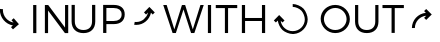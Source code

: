 SplineFontDB: 3.2
FontName: EC-EXTRA-SYM
FullName: EC-EXTRA SYM
FamilyName: EC
Weight: Regular
Copyright: Copyright (c) 2020, Sebastian Krueger, Deutscher EC-Verband
Version: 001.000
ItalicAngle: 0
UnderlinePosition: -100
UnderlineWidth: 50
Ascent: 800
Descent: 200
InvalidEm: 0
sfntRevision: 0x00010000
LayerCount: 2
Layer: 0 0 "Hinten" 1
Layer: 1 0 "Vorne" 0
XUID: [1021 309 -1106611102 28468]
StyleMap: 0x0000
FSType: 0
OS2Version: 4
OS2_WeightWidthSlopeOnly: 0
OS2_UseTypoMetrics: 1
CreationTime: 1595878362
ModificationTime: 1595878834
PfmFamily: 17
TTFWeight: 200
TTFWidth: 5
LineGap: 90
VLineGap: 0
Panose: 2 0 3 3 0 0 0 0 0 0
OS2TypoAscent: 800
OS2TypoAOffset: 0
OS2TypoDescent: -200
OS2TypoDOffset: 0
OS2TypoLinegap: 90
OS2WinAscent: 724
OS2WinAOffset: 0
OS2WinDescent: 24
OS2WinDOffset: 0
HheadAscent: 724
HheadAOffset: 0
HheadDescent: -24
HheadDOffset: 0
OS2SubXSize: 650
OS2SubYSize: 699
OS2SubXOff: 0
OS2SubYOff: 140
OS2SupXSize: 650
OS2SupYSize: 699
OS2SupXOff: 0
OS2SupYOff: 479
OS2StrikeYSize: 49
OS2StrikeYPos: 258
OS2Vendor: 'PfEd'
OS2CodePages: 00000001.00000000
OS2UnicodeRanges: 00000000.10000000.00000000.00000000
MarkAttachClasses: 1
DEI: 91125
LangName: 1033 "" "" "" "FontForge 2.0 : EC-EXTRA SYM : 27-7-2020"
Encoding: Original
UnicodeInterp: none
NameList: AGL For New Fonts
DisplaySize: -48
AntiAlias: 1
FitToEm: 0
WinInfo: 0 38 14
BeginPrivate: 5
BlueShift 1 3
StdHW 4 [76]
StdVW 4 [79]
StemSnapH 16 [71 72 75 76 77]
StemSnapV 19 [71 74 77 79 80 81]
EndPrivate
BeginChars: 5 5

StartChar: .notdef
Encoding: 0 -1 0
Width: 500
Flags: MW
HStem: 0 50<100 400 100 450> 483 50<100 400 100 100>
VStem: 50 50<50 50 50 483> 400 50<50 483 483 483>
LayerCount: 2
Fore
SplineSet
50 0 m 1
 50 533 l 1
 450 533 l 1
 450 0 l 1
 50 0 l 1
100 50 m 1
 400 50 l 1
 400 483 l 1
 100 483 l 1
 100 50 l 1
EndSplineSet
EndChar

StartChar: uniEC01
Encoding: 1 60417 1
Width: 1712
Flags: MW
HStem: 688.221 20G<829.238 909.496 909.496 909.496 1122.19 1205.46 1205.46 1205.46 1626.81 1706.06 1706.06 1706.06>
VStem: -2.63574 74.9268<505.524 584.954 505.524 585.573> 829.238 80.2578<5.97266 708.221 5.97266 708.221> 1122.19 80.2568<5.97266 569.774 5.97266 708.221> 1626.81 79.252<143.407 708.221 5.97266 708.221>
LayerCount: 2
Fore
SplineSet
1623.79980469 5.97265625 m 1
 1202.44433594 569.774414062 l 1
 1202.44433594 5.97265625 l 1
 1122.1875 5.97265625 l 1
 1122.1875 708.220703125 l 1
 1205.45507812 708.220703125 l 1
 1626.80859375 143.407226562 l 1
 1626.80859375 708.220703125 l 1
 1706.06054688 708.220703125 l 1
 1706.06054688 5.97265625 l 1
 1623.79980469 5.97265625 l 1
829.23828125 5.97265625 m 1
 829.23828125 708.220703125 l 1
 909.49609375 708.220703125 l 1
 909.49609375 5.97265625 l 1
 829.23828125 5.97265625 l 1
324.420898438 99.1630859375 m 1
 275.215820312 155.657226562 l 1
 322.518554688 196.869140625 l 1
 139.866210938 228.92578125 -2.6357421875 393.93359375 -2.6357421875 582.104492188 c 0
 -2.6357421875 589.041992188 -2.275390625 600.291992188 -1.8291015625 607.215820312 c 2
 -1.4619140625 611.159179688 l 1
 35.0234375 606.118164062 l 1
 73.1171875 606.118164062 l 1
 73.015625 603.380859375 l 2
 72.6162109375 597.486328125 72.291015625 587.908203125 72.291015625 582 c 0
 72.291015625 429.048828125 188.801757812 295.046875 337.649414062 270.275390625 c 1
 287.115234375 328.3046875 l 1
 343.610351562 377.509765625 l 1
 473.188476562 228.7421875 l 1
 324.420898438 99.1630859375 l 1
EndSplineSet
EndChar

StartChar: uniEC02
Encoding: 2 60418 2
Width: 2374
Flags: MW
HStem: -6.23047 77.498<319.979 453.837 319.979 478.998> 211.638 72.2969 220.218 77.499<959.567 1140.72 1140.72 1143.74 959.567 1140.72> 624.822 77.498<959.567 1140.72 959.567 959.567>
VStem: 90 80.5137<287.654 702.32> 601.285 80.5146<287.654 702.32> 879.047 80.5205<-2.20703 220.218 -2.20703 297.717 297.717 624.822> 1341.01 77.499<408.936 517.129>
LayerCount: 2
Fore
SplineSet
959.567382812 297.716796875 m 1xbf
 1140.71875 297.716796875 l 2
 1267.54296875 297.716796875 1341.01074219 354.083007812 1341.01074219 463.788085938 c 0
 1341.01074219 570.470703125 1267.54296875 624.822265625 1140.71875 624.822265625 c 2
 959.567382812 624.822265625 l 1
 959.567382812 297.716796875 l 1xbf
1143.74121094 702.3203125 m 2
 1317.86523438 702.3203125 1418.50976562 615.76171875 1418.50976562 465.795898438 c 0
 1418.50976562 309.799804688 1317.86523438 220.217773438 1143.74121094 220.217773438 c 2
 959.567382812 220.217773438 l 1
 959.567382812 -2.20703125 l 1
 879.046875 -2.20703125 l 1
 879.046875 702.3203125 l 1
 1143.74121094 702.3203125 l 2
681.799804688 287.654296875 m 2
 681.799804688 104.475585938 571.087890625 -6.23046875 386.908203125 -6.23046875 c 0
 201.719726562 -6.23046875 90 104.475585938 90 287.654296875 c 2
 90 702.3203125 l 1
 170.513671875 702.3203125 l 1
 170.513671875 287.654296875 l 2
 170.513671875 150.7734375 253.048828125 71.267578125 386.908203125 71.267578125 c 0
 520.765625 71.267578125 601.28515625 150.7734375 601.28515625 287.654296875 c 2
 601.28515625 702.3203125 l 1
 681.799804688 702.3203125 l 1
 681.799804688 287.654296875 l 2
1706.43652344 211.637695312 m 2xdf
 1692.88476562 211.637695312 1670.98144531 213.065429688 1657.54394531 214.818359375 c 2
 1654.5625 215.334960938 l 1
 1661.81152344 249.211914062 l 1
 1668.01464844 286.397460938 l 1
 1668.16992188 286.369140625 l 2
 1678.72558594 285.025390625 1695.92871094 283.935546875 1706.56835938 283.935546875 c 0
 1849.49511719 283.935546875 1969.99804688 383.3203125 2002.26367188 516.704101562 c 1
 1951.40722656 465.846679688 l 1
 1900.25390625 517 l 1
 2034.93652344 651.704101562 l 1
 2169.65820312 517 l 1
 2118.50488281 465.846679688 l 1
 2074.83203125 509.5 l 1
 2038.53320312 339.536132812 1887.00488281 211.637695312 1706.69335938 211.637695312 c 2
 1706.43652344 211.637695312 l 2xdf
EndSplineSet
EndChar

StartChar: uniEC03
Encoding: 3 60419 3
Width: 3894
Flags: MW
HStem: -24.1689 71.8477<3201.35 3242.26> 308.312 75.5967<2052 2474.27 2052 2052.38> 623.233 76.9795<1319.6 1547.54 1627.52 1856.46 1627.52 1627.52> 652.906 71.8623<3243.53 3280.76>
VStem: 1122.67 79.9795<0.396484 700.213 0.396484 700.213> 1547.54 79.9814<0.396484 623.233 0.396484 623.233> 1972.41 79.5879<383.909 383.909 383.909 700.213> 2474.27 79.9805<0.396484 308.312 308.312 308.312 384.291 700.213 0.396484 700.213> 3546.15 71.8652<266.764 383.362>
LayerCount: 2
Fore
SplineSet
2474.265625 0.396484375 m 1xef80
 2474.265625 308.3125 l 1
 2052.38183594 308.3125 l 1
 2052.38183594 0.396484375 l 1
 1972.41210938 0.396484375 l 1
 1972.41210938 700.212890625 l 1
 2052.38183594 700.212890625 l 1
 2052 383.909179688 l 1
 2474.265625 384.291015625 l 1
 2474.265625 700.212890625 l 1
 2554.24609375 700.212890625 l 1
 2554.24609375 0.396484375 l 1
 2474.265625 0.396484375 l 1xef80
1627.52050781 623.233398438 m 1
 1627.52050781 0.396484375 l 1
 1547.5390625 0.396484375 l 1
 1547.5390625 623.233398438 l 1
 1319.59765625 623.233398438 l 1
 1319.59765625 700.212890625 l 1
 1856.45605469 700.212890625 l 1
 1856.45605469 623.233398438 l 1
 1627.52050781 623.233398438 l 1
1122.66699219 0.396484375 m 1
 1122.66699219 700.212890625 l 1
 1202.64648438 700.212890625 l 1
 1202.64648438 0.396484375 l 1
 1122.66699219 0.396484375 l 1
701.807617188 0.396484375 m 1
 512.862304688 590.235351562 l 1
 321.915039062 0.396484375 l 1
 239.932617188 0.396484375 l 1
 6 700.212890625 l 1
 91.9794921875 700.212890625 l 1
 283.92578125 93.373046875 l 1
 473.872070312 699.211914062 l 1
 553.846679688 700.212890625 l 1
 745.794921875 93.373046875 l 1
 935.74609375 700.212890625 l 1
 1018.72363281 700.212890625 l 1
 783.7890625 0.396484375 l 1
 701.807617188 0.396484375 l 1
3243.19238281 -24.1669921875 m 0
 3242.89453125 -24.1669921875 3242.41210938 -24.1689453125 3242.11523438 -24.1689453125 c 0
 3160.58007812 -24.1689453125 3046.35546875 21.3271484375 2987.14746094 77.3837890625 c 0
 2929.29394531 131.91796875 2881.04003906 234.720703125 2870.99511719 319.666992188 c 1
 2822.03320312 270.706054688 l 1
 2771.22167969 321.516601562 l 1
 2905.00488281 455.298828125 l 1
 3038.80566406 321.516601562 l 1
 2987.99414062 270.706054688 l 1
 2942.88671875 315.802734375 l 1
 2960.02441406 164.973632812 3088.16894531 47.6787109375 3243.54296875 47.6787109375 c 0
 3410.58007812 47.6787109375 3546.14648438 183.245117188 3546.14648438 350.282226562 c 0
 3546.14648438 416.442382812 3509.37890625 509.270507812 3464.07714844 557.486328125 c 0
 3415.00390625 610.158203125 3316.75 652.90625 3244.76074219 652.90625 c 0
 3244.42089844 652.90625 3243.86816406 652.905273438 3243.52832031 652.904296875 c 1
 3243.52832031 724.768554688 l 1xdf80
 3332.8828125 724.615234375 3455.15039062 671.725585938 3516.44628906 606.7109375 c 0
 3572.51074219 547.043945312 3618.01171875 432.168945312 3618.01171875 350.295898438 c 0
 3618.01171875 156.336914062 3460.91503906 -11.0830078125 3267.34863281 -23.4091796875 c 0
 3259.27734375 -23.9150390625 3251.20605469 -24.1669921875 3243.19238281 -24.1669921875 c 0
2901.63085938 350.301757812 m 1
 2908.38183594 350.301757812 l 1
 2908.38183594 350.301757812 2905.00585938 353.676757812 2905.00585938 353.676757812 c 1
 2905.00585938 353.676757812 2901.63085938 350.301757812 2901.63085938 350.301757812 c 1
EndSplineSet
EndChar

StartChar: uniEC04
Encoding: 4 60420 4
Width: 3037
Flags: MW
HStem: -1.03613 76.6436<327.506 404.179 327.506 509.038> 588.145 20G<2680.75 2680.75> 623.268 76.6699<1587.45 1814.46 1894.13 2122.14 1894.13 1894.13>
VStem: 42.0635 80.6475<351.445 428.111 351.445 460.02> 690.261 81.6465<351 351> 901.378 79.6621<289.716 699.938> 1407.2 79.6504<289.716 699.938> 1814.46 79.6621<2.9541 623.268 2.9541 623.268> 2323.03 74.3691<125.886 208.304>
LayerCount: 2
Fore
SplineSet
1894.12597656 623.267578125 m 1
 1894.12597656 2.9541015625 l 1
 1814.46386719 2.9541015625 l 1
 1814.46386719 623.267578125 l 1
 1587.44921875 623.267578125 l 1
 1587.44921875 699.9375 l 1
 2122.13867188 699.9375 l 1
 2122.13867188 623.267578125 l 1
 1894.12597656 623.267578125 l 1
1486.84863281 289.715820312 m 2
 1486.84863281 108.493164062 1377.33105469 -1.0361328125 1195.11035156 -1.0361328125 c 0
 1011.90527344 -1.0361328125 901.377929688 108.493164062 901.377929688 289.715820312 c 2
 901.377929688 699.9375 l 1
 981.040039062 699.9375 l 1
 981.040039062 289.715820312 l 2
 981.040039062 154.297851562 1062.68554688 75.6328125 1195.11035156 75.6328125 c 0
 1327.53613281 75.6328125 1407.19824219 154.297851562 1407.19824219 289.715820312 c 2
 1407.19824219 699.9375 l 1
 1486.84863281 699.9375 l 1
 1486.84863281 289.715820312 l 2
122.7109375 351.4453125 m 0
 125.500976562 199.182617188 251.361328125 75.607421875 403.650390625 75.607421875 c 0
 404.70703125 75.607421875 406.421875 75.619140625 407.477539062 75.6328125 c 0
 408.458984375 75.6201171875 410.051757812 75.6103515625 411.033203125 75.6103515625 c 0
 563.306640625 75.6103515625 688.400390625 199.184570312 690.260742188 351.4453125 c 0
 688.315429688 503.159179688 563.59765625 626.2890625 411.87109375 626.2890625 c 0
 410.658203125 626.2890625 408.690429688 626.2734375 407.477539062 626.254882812 c 0
 252.15625 626.254882812 122.7109375 504.77734375 122.7109375 351.4453125 c 0
771.907226562 351.4453125 m 0
 771.907226562 155.295898438 610.599609375 -1.0361328125 407.4765625 -1.0361328125 c 0
 203.359375 -1.0361328125 42.0634765625 165.295898438 42.0634765625 361.4453125 c 0
 42.0634765625 558.594726562 203.359375 701.932617188 407.477539062 701.932617188 c 0
 610.599609375 701.932617188 771.907226562 547.595703125 771.907226562 351.4453125 c 0
2680.74902344 331.233398438 m 1
 2628.16601562 383.81640625 l 1
 2682.34863281 437.998046875 l 1
 2522.73535156 424.03515625 2397.39648438 289.913085938 2397.39648438 126.694335938 c 2
 2397.39746094 126.044921875 l 1
 2323.02734375 125.885742188 l 1
 2323.1875 326.6484375 2476.36328125 492.067382812 2672.0859375 511.630859375 c 1
 2628.16601562 555.561523438 l 1
 2680.74902344 608.14453125 l 1
 2819.23339844 469.677734375 l 1
 2680.74902344 331.233398438 l 1
EndSplineSet
EndChar
EndChars
EndSplineFont
